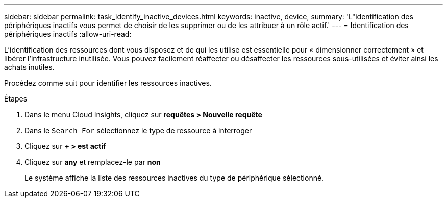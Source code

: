 ---
sidebar: sidebar 
permalink: task_identify_inactive_devices.html 
keywords: inactive, device, 
summary: 'L"identification des périphériques inactifs vous permet de choisir de les supprimer ou de les attribuer à un rôle actif.' 
---
= Identification des périphériques inactifs
:allow-uri-read: 


[role="lead"]
L'identification des ressources dont vous disposez et de qui les utilise est essentielle pour « dimensionner correctement » et libérer l'infrastructure inutilisée. Vous pouvez facilement réaffecter ou désaffecter les ressources sous-utilisées et éviter ainsi les achats inutiles.

Procédez comme suit pour identifier les ressources inactives.

.Étapes
. Dans le menu Cloud Insights, cliquez sur *requêtes > Nouvelle requête*
. Dans le `Search For` sélectionnez le type de ressource à interroger
. Cliquez sur *+ > est actif*
. Cliquez sur *any* et remplacez-le par *non*
+
Le système affiche la liste des ressources inactives du type de périphérique sélectionné.


